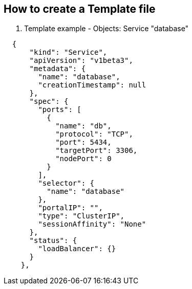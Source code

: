 == How to create a Template file
:noaudio:

. Template example - Objects: Service "database"

[source,json]
----
  {
      "kind": "Service",
      "apiVersion": "v1beta3",
      "metadata": {
        "name": "database",
        "creationTimestamp": null
      },
      "spec": {
        "ports": [
          {
            "name": "db",
            "protocol": "TCP",
            "port": 5434,
            "targetPort": 3306,
            "nodePort": 0
          }
        ],
        "selector": {
          "name": "database"
        },
        "portalIP": "",
        "type": "ClusterIP",
        "sessionAffinity": "None"
      },
      "status": {
        "loadBalancer": {}
      }
    },
----

ifdef::showScript[]

=== Transcript

* Place narrator script here

endif::showScript[]


